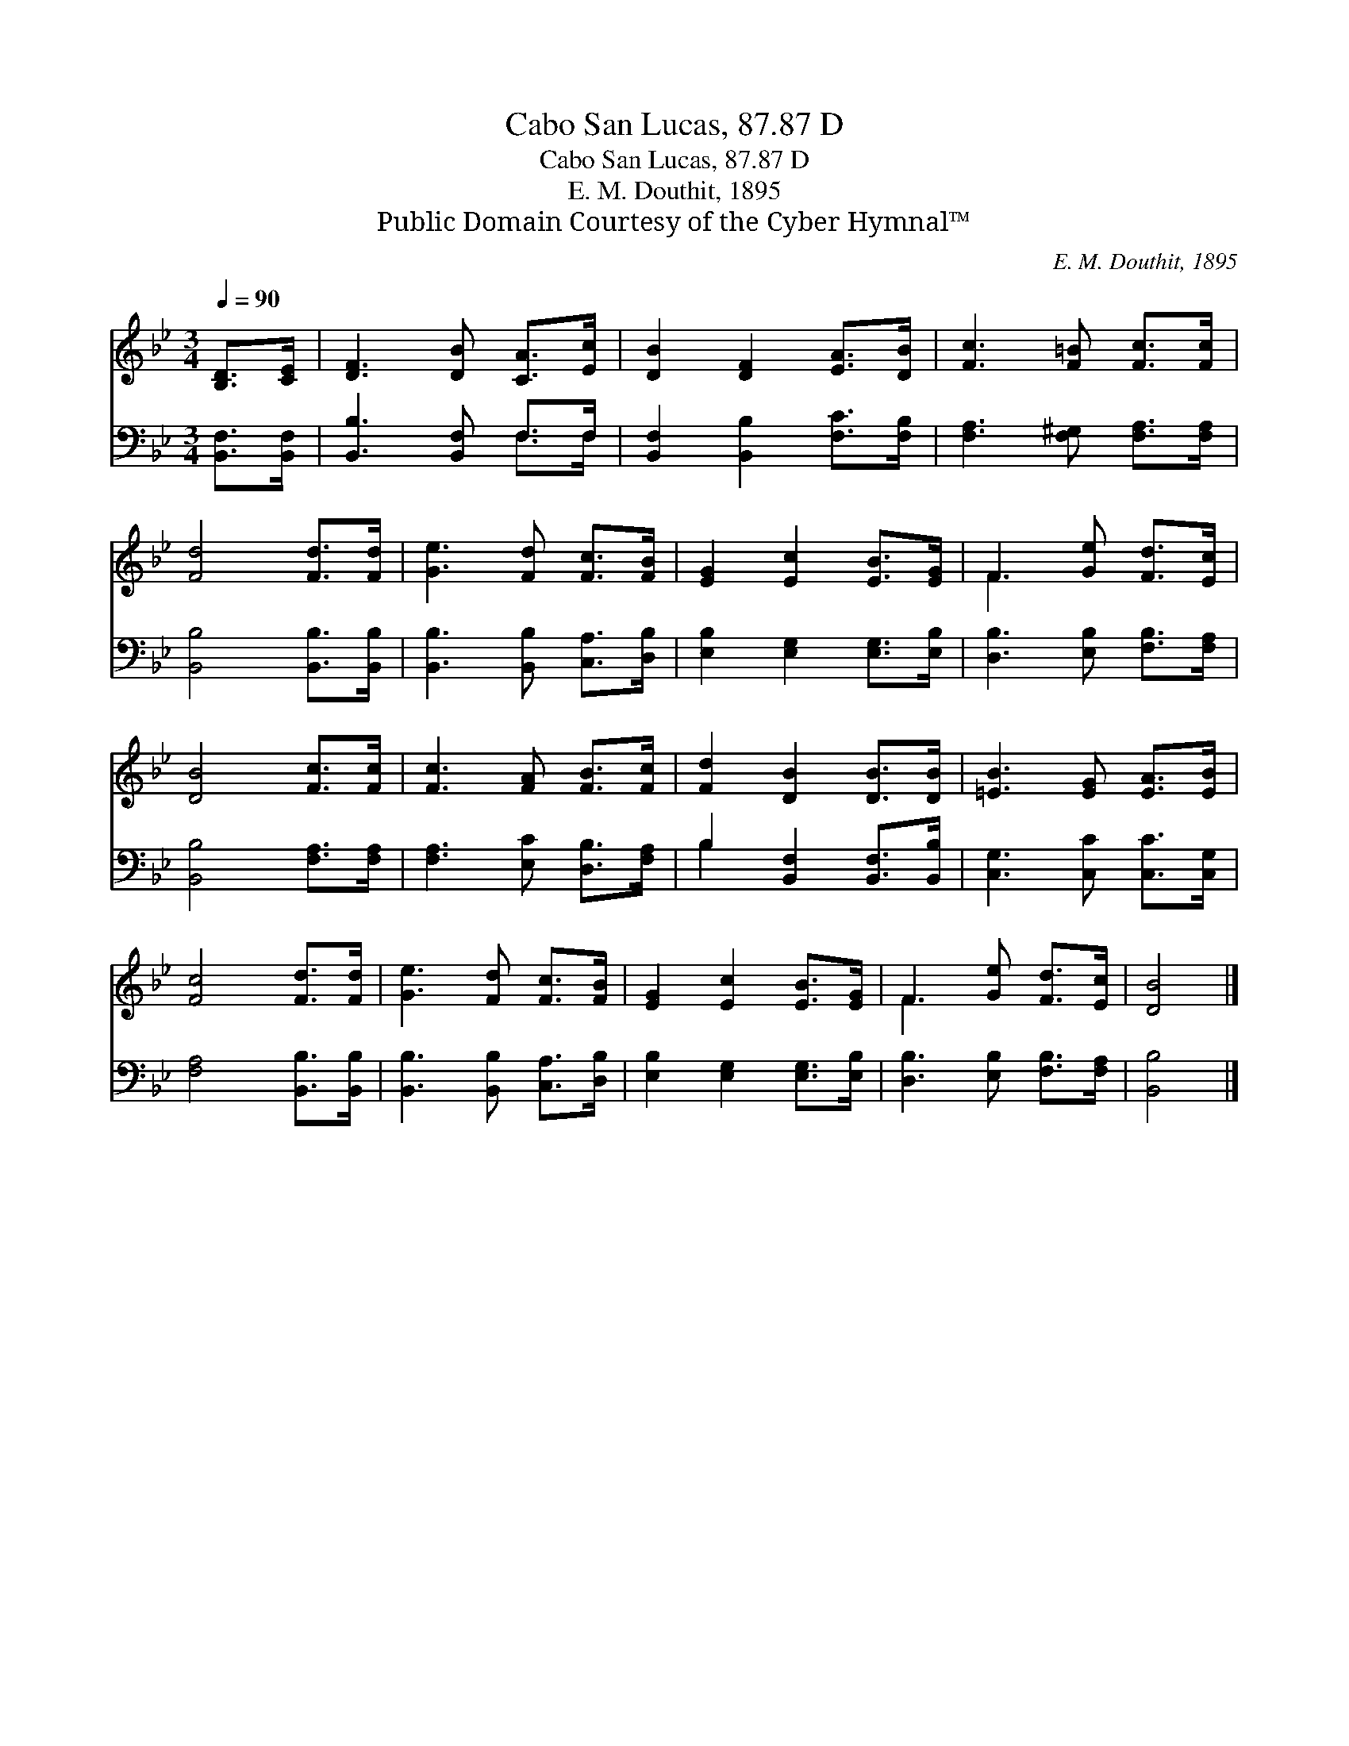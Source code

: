 X:1
T:Cabo San Lucas, 87.87 D
T:Cabo San Lucas, 87.87 D
T:E. M. Douthit, 1895
T:Public Domain Courtesy of the Cyber Hymnal™
C:E. M. Douthit, 1895
Z:Public Domain
Z:Courtesy of the Cyber Hymnal™
%%score ( 1 2 ) ( 3 4 )
L:1/8
Q:1/4=90
M:3/4
K:Bb
V:1 treble 
V:2 treble 
V:3 bass 
V:4 bass 
V:1
 [B,D]>[CE] | [DF]3 [DB] [CA]>[Ec] | [DB]2 [DF]2 [EA]>[DB] | [Fc]3 [F=B] [Fc]>[Fc] | %4
 [Fd]4 [Fd]>[Fd] | [Ge]3 [Fd] [Fc]>[FB] | [EG]2 [Ec]2 [EB]>[EG] | F3 [Ge] [Fd]>[Ec] | %8
 [DB]4 [Fc]>[Fc] | [Fc]3 [FA] [FB]>[Fc] | [Fd]2 [DB]2 [DB]>[DB] | [=EB]3 [EG] [EA]>[EB] | %12
 [Fc]4 [Fd]>[Fd] | [Ge]3 [Fd] [Fc]>[FB] | [EG]2 [Ec]2 [EB]>[EG] | F3 [Ge] [Fd]>[Ec] | [DB]4 |] %17
V:2
 x2 | x6 | x6 | x6 | x6 | x6 | x6 | F3 x3 | x6 | x6 | x6 | x6 | x6 | x6 | x6 | F3 x3 | x4 |] %17
V:3
 [B,,F,]>[B,,F,] | [B,,B,]3 [B,,F,] F,>F, | [B,,F,]2 [B,,B,]2 [F,C]>[F,B,] | %3
 [F,A,]3 [F,^G,] [F,A,]>[F,A,] | [B,,B,]4 [B,,B,]>[B,,B,] | [B,,B,]3 [B,,B,] [C,A,]>[D,B,] | %6
 [E,B,]2 [E,G,]2 [E,G,]>[E,B,] | [D,B,]3 [E,B,] [F,B,]>[F,A,] | [B,,B,]4 [F,A,]>[F,A,] | %9
 [F,A,]3 [E,C] [D,B,]>[F,A,] | B,2 [B,,F,]2 [B,,F,]>[B,,B,] | [C,G,]3 [C,C] [C,C]>[C,G,] | %12
 [F,A,]4 [B,,B,]>[B,,B,] | [B,,B,]3 [B,,B,] [C,A,]>[D,B,] | [E,B,]2 [E,G,]2 [E,G,]>[E,B,] | %15
 [D,B,]3 [E,B,] [F,B,]>[F,A,] | [B,,B,]4 |] %17
V:4
 x2 | x4 F,>F, | x6 | x6 | x6 | x6 | x6 | x6 | x6 | x6 | B,2 x4 | x6 | x6 | x6 | x6 | x6 | x4 |] %17

